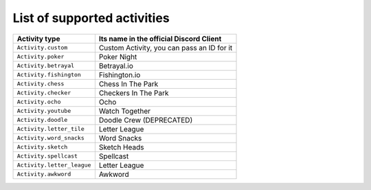 List of supported activities
=============================
+---------------------------+---------------------------------------------+
| Activity type             | Its name in the official Discord Client     |
+===========================+=============================================+
| ``Activity.custom``       | Custom Activity, you can pass an ID for it  |
+---------------------------+---------------------------------------------+
| ``Activity.poker``        | Poker Night                                 |
+---------------------------+---------------------------------------------+
| ``Activity.betrayal``     | Betrayal.io                                 |
+---------------------------+---------------------------------------------+
| ``Activity.fishington``   | Fishington.io                               |
+---------------------------+---------------------------------------------+
| ``Activity.chess``        | Chess In The Park                           |
+---------------------------+---------------------------------------------+
| ``Activity.checker``      | Checkers In The Park                        |
+---------------------------+---------------------------------------------+
| ``Activity.ocho``         | Ocho                                        |
+---------------------------+---------------------------------------------+
| ``Activity.youtube``      | Watch Together                              |
+---------------------------+---------------------------------------------+
| ``Activity.doodle``       | Doodle Crew (DEPRECATED)                    |
+---------------------------+---------------------------------------------+
| ``Activity.letter_tile``  | Letter League                               |
+---------------------------+---------------------------------------------+
| ``Activity.word_snacks``  | Word Snacks                                 |
+---------------------------+---------------------------------------------+
| ``Activity.sketch``       | Sketch Heads                                |
+---------------------------+---------------------------------------------+
| ``Activity.spellcast``    | Spellcast                                   |
+---------------------------+---------------------------------------------+
| ``Activity.letter_league``| Letter League                               |
+---------------------------+---------------------------------------------+
| ``Activity.awkword``      | Awkword                                     |
+---------------------------+---------------------------------------------+
